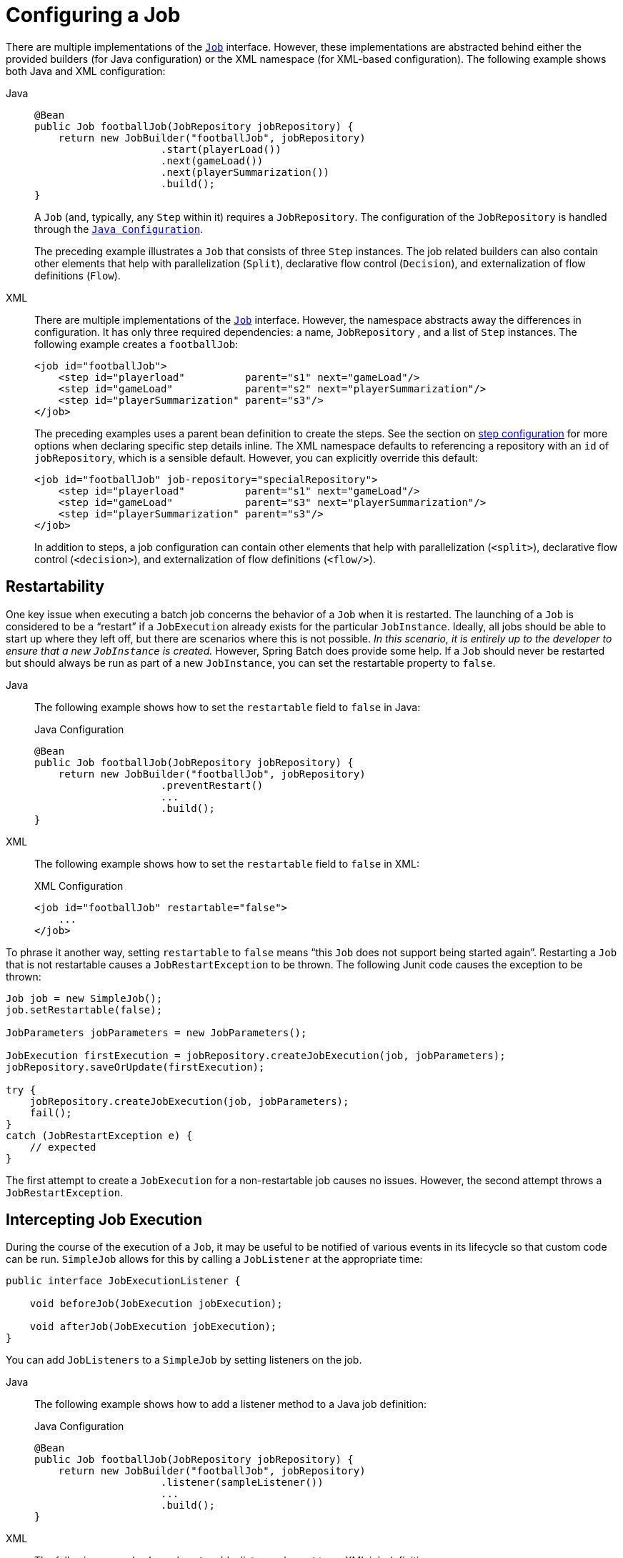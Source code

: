 [[configuringAJob]]
= Configuring a Job

There are multiple implementations of the xref:job.adoc[`Job`] interface. However,
these implementations are abstracted behind either the provided builders (for Java configuration) or the XML
namespace (for XML-based configuration). The following example shows both Java and XML configuration:

[tabs]
====
Java::
+
[source, java]
----
@Bean
public Job footballJob(JobRepository jobRepository) {
    return new JobBuilder("footballJob", jobRepository)
                     .start(playerLoad())
                     .next(gameLoad())
                     .next(playerSummarization())
                     .build();
}
----
+
A `Job` (and, typically, any `Step` within it) requires a `JobRepository`.  The
configuration of the `JobRepository` is handled through the xref:java-config.adoc[`Java Configuration`].
+
The preceding example illustrates a `Job` that consists of three `Step` instances.  The job related
builders can also contain other elements that help with parallelization (`Split`),
declarative flow control (`Decision`), and externalization of flow definitions (`Flow`).

XML::
+
There are multiple implementations of the xref:job.adoc[`Job`]
interface. However, the namespace abstracts away the differences in configuration. It has
only three required dependencies: a name, `JobRepository` , and a list of `Step` instances.
The following example creates a `footballJob`:
+
[source, xml]
----
<job id="footballJob">
    <step id="playerload"          parent="s1" next="gameLoad"/>
    <step id="gameLoad"            parent="s2" next="playerSummarization"/>
    <step id="playerSummarization" parent="s3"/>
</job>
----
+
The preceding examples uses a parent bean definition to create the steps.
See the section on xref:step.adoc[step configuration]
for more options when declaring specific step details inline. The XML namespace
defaults to referencing a repository with an `id` of `jobRepository`, which
is a sensible default. However, you can explicitly override this default:
+
[source, xml]
----
<job id="footballJob" job-repository="specialRepository">
    <step id="playerload"          parent="s1" next="gameLoad"/>
    <step id="gameLoad"            parent="s3" next="playerSummarization"/>
    <step id="playerSummarization" parent="s3"/>
</job>
----
+
In addition to steps, a job configuration can contain other elements
that help with parallelization (`<split>`),
declarative flow control (`<decision>`), and
externalization of flow definitions
(`<flow/>`).

====

[[restartability]]
== Restartability

One key issue when executing a batch job concerns the behavior of a `Job` when it is
restarted. The launching of a `Job` is considered to be a "`restart`" if a `JobExecution`
already exists for the particular `JobInstance`. Ideally, all jobs should be able to start
up where they left off, but there are scenarios where this is not possible.
_In this scenario, it is entirely up to the developer to ensure that a new `JobInstance` is created._
However, Spring Batch does provide some help. If a `Job` should never be
restarted but should always be run as part of a new `JobInstance`, you can set the
restartable property to `false`.

[tabs]
====
Java::
+
The following example shows how to set the `restartable` field to `false` in Java:
+
.Java Configuration
[source, java]
----
@Bean
public Job footballJob(JobRepository jobRepository) {
    return new JobBuilder("footballJob", jobRepository)
                     .preventRestart()
                     ...
                     .build();
}
----

XML::
+
The following example shows how to set the `restartable` field to `false` in XML:
+
.XML Configuration
[source, xml]
----
<job id="footballJob" restartable="false">
    ...
</job>
----
====

To phrase it another way, setting `restartable` to `false` means "`this
`Job` does not support being started again`". Restarting a `Job` that is not
restartable causes a `JobRestartException` to
be thrown.
The following Junit code causes the exception to be thrown:

[source, java]
----
Job job = new SimpleJob();
job.setRestartable(false);

JobParameters jobParameters = new JobParameters();

JobExecution firstExecution = jobRepository.createJobExecution(job, jobParameters);
jobRepository.saveOrUpdate(firstExecution);

try {
    jobRepository.createJobExecution(job, jobParameters);
    fail();
}
catch (JobRestartException e) {
    // expected
}
----

The first attempt to create a
`JobExecution` for a non-restartable
job causes no issues. However, the second
attempt throws a `JobRestartException`.

[[interceptingJobExecution]]
== Intercepting Job Execution

During the course of the execution of a
`Job`, it may be useful to be notified of various
events in its lifecycle so that custom code can be run.
`SimpleJob` allows for this by calling a
`JobListener` at the appropriate time:

[source, java]
----
public interface JobExecutionListener {

    void beforeJob(JobExecution jobExecution);

    void afterJob(JobExecution jobExecution);
}
----

You can add `JobListeners` to a `SimpleJob` by setting listeners on the job.


[tabs]
====
Java::
+
The following example shows how to add a listener method to a Java job definition:
+
.Java Configuration
[source, java]
----
@Bean
public Job footballJob(JobRepository jobRepository) {
    return new JobBuilder("footballJob", jobRepository)
                     .listener(sampleListener())
                     ...
                     .build();
}
----

XML::
+
The following example shows how to add a listener element to an XML job definition:
+
.XML Configuration
[source, xml]
----
<job id="footballJob">
    <step id="playerload"          parent="s1" next="gameLoad"/>
    <step id="gameLoad"            parent="s2" next="playerSummarization"/>
    <step id="playerSummarization" parent="s3"/>
    <listeners>
        <listener ref="sampleListener"/>
    </listeners>
</job>
----
====

Note that the `afterJob` method is called regardless of the success or
failure of the `Job`. If you need to determine success or failure, you can get that information
from the `JobExecution`:

[source, java]
----
public void afterJob(JobExecution jobExecution){
    if (jobExecution.getStatus() == BatchStatus.COMPLETED ) {
        //job success
    }
    else if (jobExecution.getStatus() == BatchStatus.FAILED) {
        //job failure
    }
}
----

The annotations corresponding to this interface are:

* `@BeforeJob`
* `@AfterJob`

[[inheritingFromAParentJob]]
[role="xmlContent"]
[[inheriting-from-a-parent-job]]
== Inheriting from a Parent Job

ifdef::backend-pdf[]
This section applies only to XML based configuration, as Java configuration provides better
reuse capabilities.
endif::backend-pdf[]

[role="xmlContent"]
If a group of Jobs share similar but not
identical configurations, it may help to define a "`parent`"
`Job` from which the concrete
`Job` instances can inherit properties. Similar to class
inheritance in Java, a "`child`" `Job` combines
its elements and attributes with the parent's.

[role="xmlContent"]
In the following example, `baseJob` is an abstract
`Job` definition that defines only a list of
listeners. The `Job` (`job1`) is a concrete
definition that inherits the list of listeners from `baseJob` and merges
it with its own list of listeners to produce a
`Job` with two listeners and one
`Step` (`step1`).

[source, xml]
----
<job id="baseJob" abstract="true">
    <listeners>
        <listener ref="listenerOne"/>
    <listeners>
</job>

<job id="job1" parent="baseJob">
    <step id="step1" parent="standaloneStep"/>

    <listeners merge="true">
        <listener ref="listenerTwo"/>
    <listeners>
</job>
----

[role="xmlContent"]
See the section on <<inheritingFromParentStep,Inheriting from a Parent Step>>
for more detailed information.

[[jobparametersvalidator]]
== JobParametersValidator

A job declared in the XML namespace or using any subclass of
`AbstractJob` can optionally declare a validator for the job parameters at
runtime. This is useful when, for instance, you need to assert that a job
is started with all its mandatory parameters. There is a
`DefaultJobParametersValidator` that you can use to constrain combinations
of simple mandatory and optional parameters. For more complex
constraints, you can implement the interface yourself.


[tabs]
====
Java::
+
The configuration of a validator is supported through the Java builders:
+
[source, java]
----
@Bean
public Job job1(JobRepository jobRepository) {
    return new JobBuilder("job1", jobRepository)
                     .validator(parametersValidator())
                     ...
                     .build();
}
----

XML::
+
The configuration of a validator is supported through the XML namespace through a child
element of the job, as the following example shows:
+
[source, xml]
----
<job id="job1" parent="baseJob3">
    <step id="step1" parent="standaloneStep"/>
    <validator ref="parametersValidator"/>
</job>
----
+
You can specify the validator as a reference (as shown earlier) or as a nested bean
definition in  the `beans` namespace.

====

